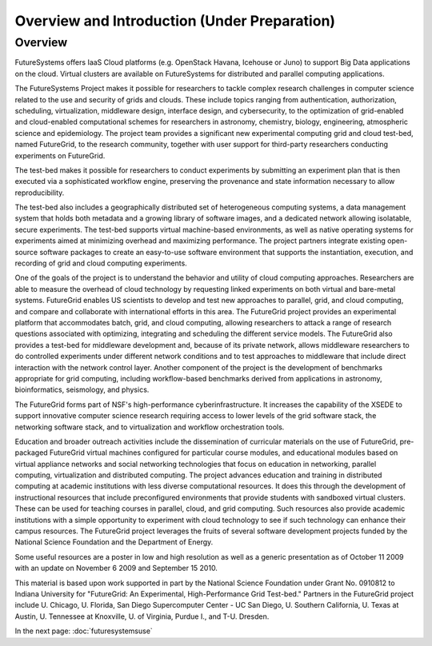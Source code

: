 Overview and Introduction (Under Preparation)
======================================================================

Overview
----------------------------------------------------------------------

FutureSystems offers IaaS Cloud platforms (e.g. OpenStack Havana,
Icehouse or Juno) to support Big Data applications on the cloud.
Virtual clusters are available on FutureSystems for distributed and
parallel computing applications.

The FutureSystems Project makes it possible for researchers to tackle
complex research challenges in computer science related to the use and
security of grids and clouds. These include topics ranging from
authentication, authorization, scheduling, virtualization, middleware
design, interface design, and cybersecurity, to the optimization of
grid-enabled and cloud-enabled computational schemes for researchers
in astronomy, chemistry, biology, engineering, atmospheric science and
epidemiology. The project team provides a significant new experimental
computing grid and cloud test-bed, named FutureGrid, to the research
community, together with user support for third-party researchers
conducting experiments on FutureGrid.

The test-bed makes it possible for researchers to conduct experiments
by submitting an experiment plan that is then executed via a
sophisticated workflow engine, preserving the provenance and state
information necessary to allow reproducibility.

The test-bed also includes a geographically distributed set of
heterogeneous computing systems, a data management system that holds
both metadata and a growing library of software images, and a
dedicated network allowing isolatable, secure experiments. The
test-bed supports virtual machine-based environments, as well as
native operating systems for experiments aimed at minimizing overhead
and maximizing performance. The project partners integrate existing
open-source software packages to create an easy-to-use software
environment that supports the instantiation, execution, and recording
of grid and cloud computing experiments.

One of the goals of the project is to understand the behavior and
utility of cloud computing approaches. Researchers are able to measure
the overhead of cloud technology by requesting linked experiments on
both virtual and bare-metal systems. FutureGrid enables US scientists
to develop and test new approaches to parallel, grid, and cloud
computing, and compare and collaborate with international efforts in
this area. The FutureGrid project provides an experimental platform
that accommodates batch, grid, and cloud computing, allowing
researchers to attack a range of research questions associated with
optimizing, integrating and scheduling the different service
models. The FutureGrid also provides a test-bed for middleware
development and, because of its private network, allows middleware
researchers to do controlled experiments under different network
conditions and to test approaches to middleware that include direct
interaction with the network control layer. Another component of the
project is the development of benchmarks appropriate for grid
computing, including workflow-based benchmarks derived from
applications in astronomy, bioinformatics, seismology, and physics.

The FutureGrid forms part of NSF's high-performance
cyberinfrastructure. It increases the capability of the XSEDE to
support innovative computer science research requiring access to lower
levels of the grid software stack, the networking software stack, and
to virtualization and workflow orchestration tools.

Education and broader outreach activities include the dissemination of
curricular materials on the use of FutureGrid, pre-packaged FutureGrid
virtual machines configured for particular course modules, and
educational modules based on virtual appliance networks and social
networking technologies that focus on education in networking,
parallel computing, virtualization and distributed computing. The
project advances education and training in distributed computing at
academic institutions with less diverse computational resources. It
does this through the development of instructional resources that
include preconfigured environments that provide students with
sandboxed virtual clusters. These can be used for teaching courses in
parallel, cloud, and grid computing. Such resources also provide
academic institutions with a simple opportunity to experiment with
cloud technology to see if such technology can enhance their campus
resources. The FutureGrid project leverages the fruits of several
software development projects funded by the National Science
Foundation and the Department of Energy.

Some useful resources are a poster in low and high resolution as well
as a generic presentation as of October 11 2009 with an update on
November 6 2009 and September 15 2010.

This material is based upon work supported in part by the National
Science Foundation under Grant No. 0910812 to Indiana University for
"FutureGrid: An Experimental, High-Performance Grid Test-bed."
Partners in the FutureGrid project include U. Chicago, U. Florida, San
Diego Supercomputer Center - UC San Diego, U. Southern
California, U. Texas at Austin, U. Tennessee at Knoxville, U. of
Virginia, Purdue I., and T-U. Dresden.



In the next page:
:doc:`futuresystemsuse`

